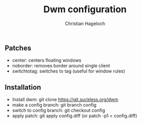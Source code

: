 #+TITLE: Dwm configuration
#+AUTHOR: Christian Hageloch

** Patches
- center:      centers floating windows
- noborder:    removes border around single client
- switchtotag: switches to tag (useful for window rules) 

** Installation
- Install dwm: git clone https://git.suckless.org/dwm
- make a config branch: git branch config
- switch to config branch: git checkout config
- apply patch: git apply config.diff (or patch -p1 < config.diff)
